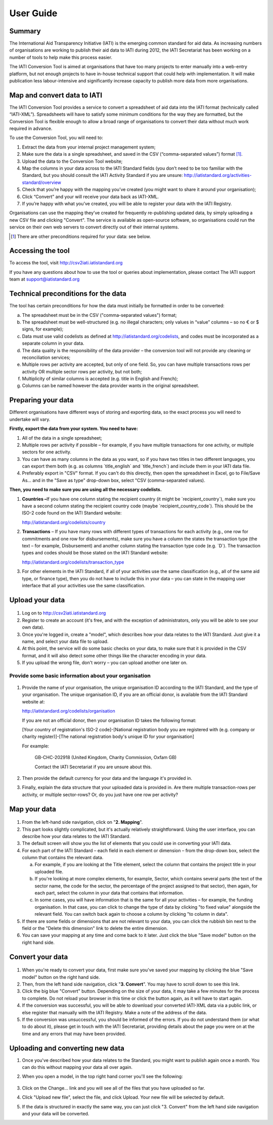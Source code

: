 User Guide
==========

Summary
-------

The International Aid Transparency Initiative (IATI) is the emerging
common standard for aid data. As increasing numbers of organisations are
working to publish their aid data to IATI during 2012, the IATI
Secretariat has been working on a number of tools to help make this
process easier.

The IATI Conversion Tool is aimed at organisations that have too many
projects to enter manually into a web-entry platform, but not enough
projects to have in-house technical support that could help with
implementation. It will make publication less labour-intensive and
significantly increase capacity to publish more data from more
organisations.

Map and convert data to IATI
----------------------------

The IATI Conversion Tool provides a service to convert a spreadsheet of
aid data into the IATI format (technically called “IATI-XML”).
Spreadsheets will have to satisfy some minimum conditions for the way
they are formatted, but the Conversion Tool is flexible enough to allow
a broad range of organisations to convert their data without much work
required in advance.

To use the Conversion Tool, you will need to:

#. Extract the data from your internal project management system;

#. Make sure the data is a single spreadsheet, and saved in the CSV
   (“comma-separated values”) format [#]_.

#. Upload the data to the Conversion Tool website;

#. Map the columns in your data across to the IATI Standard fields (you
   don’t need to be too familiar with the Standard, but you should
   consult the IATI Activity Standard if you are unsure:
   http://iatistandard.org/activities-standard/overview

#. Check that you’re happy with the mapping you’ve created (you might
   want to share it around your organisation);

#. Click “Convert” and your will receive your data back as IATI-XML.

#. If you’re happy with what you’ve created, you will be able to
   register your data with the IATI Registry.

Organisations can use the mapping they’ve created for frequently
re-publishing updated data, by simply uploading a new CSV file and
clicking "Convert". The service is available as open-source software, so
organisations could run the service on their own web servers to convert
directly out of their internal systems.

.. [#] There are other preconditions required for your data: see below.

Accessing the tool
------------------

To access the tool, visit http://csv2iati.iatistandard.org

If you have any questions about how to use the tool or queries about
implementation, please contact The IATI support team at
support@iatistandard.org

Technical preconditions for the data
------------------------------------

The tool has certain preconditions for how the data must initially be
formatted in order to be converted:

a. The spreadsheet must be in the CSV ("comma-separated values") format;

#. The spreadsheet must be well-structured (e.g. no illegal characters;
   only values in “value” columns – so no € or $ signs, for example);

#. Data must use valid codelists as defined at
   http://iatistandard.org/codelists, and codes must be incorporated as
   a separate column in your data.

#. The data quality is the responsibility of the data provider – the
   conversion tool will not provide any cleaning or reconciliation
   services;

#. Multiple rows per activity are accepted, but only of one field. So,
   you can have multiple transactions rows per activity OR multiple
   sector rows per activity, but not both;

#. Multiplicity of similar columns is accepted (e.g. title in English
   and French);

#. Columns can be named however the data provider wants in the original
   spreadsheet.

Preparing your data
-------------------

Different organisations have different ways of storing and exporting
data, so the exact process you will need to undertake will vary.

**Firstly, export the data from your system. You need to have:**

#. All of the data in a single spreadsheet;

#. Multiple rows per activity if possible – for example, if you have
   multiple transactions for one activity, or multiple sectors for one
   activity.

#. You can have as many columns in the data as you want, so if you have
   two titles in two different languages, you can export them both (e.g.
   as columns \`title\_english\` and \`title\_french\`) and include them
   in your IATI data file.

#. Preferably export in "CSV" format. If you can't do this directly,
   then open the spreadsheet in Excel, go to File/Save As... and in the
   "Save as type" drop-down box, select "CSV (comma-separated values).

**Then, you need to make sure you are using all the necessary
codelists.**

#. **Countries –**\ If you have one column stating the recipient country
   (it might be \`recipient\_country\`), make sure you have a second
   column stating the recipient country code (maybe
   \`recipient\_country\_code\`). This should be the ISO-2 code found on
   the IATI Standard website:

   http://iatistandard.org/codelists/country

#. **Transactions** – If you have many rows with different types of
   transactions for each activity (e.g., one row for commitments and one
   row for disbursements), make sure you have a column the states the
   transaction type (the text – for example, Disbursement) and another
   column stating the transaction type code (e.g. \`D\`). The
   transaction types and codes should be those stated on the IATI
   Standard website:

   http://iatistandard.org/codelists/transaction_type

#. For other elements in the IATI Standard, if all of your activities
   use the same classification (e.g., all of the same aid type, or
   finance type), then you do not have to include this in your data –
   you can state in the mapping user interface that all your activities
   use the same classification.

Upload your data
----------------

.. figure:: iati_conversion_tool_html_3a78efda.png
   :scale: 50

#. Log on to http://csv2iati.iatistandard.org

#. Register to create an account (it's free, and with the exception of
   administrators, only you will be able to see your own data).

#. Once you're logged in, create a "model", which describes how your
   data relates to the IATI Standard. Just give it a name, and select
   your data file to upload.

#. At this point, the service will do some basic checks on your data, to
   make sure that it is provided in the CSV format, and it will also
   detect some other things like the character encoding in your data.

#. If you upload the wrong file, don't worry – you can upload another
   one later on.

Provide some basic information about your organisation
......................................................

.. figure:: iati_conversion_tool_html_7f330693.png
   :scale: 50

#.  Provide the name of your organisation, the unique organisation ID
    according to the IATI Standard, and the type of your organisation.
    The unique organisation ID, if you are an official donor, is
    available from the IATI Standard website at:

    http://iatistandard.org/codelists/organisation

    If you are not an official donor, then your organisation ID takes the
    following format:

    [Your country of registration's ISO-2 code]-[National registration body
    you are registered with (e.g. company or charity register)]-[The
    national registration body's unique ID for your organisation]

    For example:

        GB-CHC-202918 (United Kingdom, Charity Commission, Oxfam GB)

        Contact the IATI Secretariat if you are unsure about this.

#. Then provide the default currency for your data and the language it's
   provided in.

#. Finally, explain the data structure that your uploaded data is
   provided in. Are there multiple transaction-rows per activity, or
   multiple sector-rows? Or, do you just have one row per activity?

Map your data
-------------

.. figure:: iati_conversion_tool_html_13e89131.png
   :scale: 50

#. From the left-hand side navigation, click on "**2. Mapping**\ ".

#. This part looks slightly complicated, but it's actually relatively
   straightforward. Using the user interface, you can describe how your
   data relates to the IATI Standard.

#. The default screen will show you the list of elements that you could
   use in converting your IATI data.

#. For each part of the IATI Standard – each field in each element or
   dimension – from the drop-down box, select the column that contains
   the relevant data.

   a. For example, if you are looking at the Title element, select the
      column that contains the project title in your uploaded file.

   #. If you're looking at more complex elements, for example, Sector,
      which contains several parts (the text of the sector name, the
      code for the sector, the percentage of the project assigned to
      that sector), then again, for each part, select the column in your
      data that contains that information.

   #. In some cases, you will have information that is the same for all
      your activities – for example, the funding organisation. In that
      case, you can click to change the type of data by clicking "to
      fixed value" alongside the relevant field. You can switch back
      again to choose a column by clicking "to column in data".

#. If there are some fields or dimensions that are not relevant to your
   data, you can click the rubbish bin next to the field or the "Delete
   this dimension" link to delete the entire dimension.

#. You can save your mapping at any time and come back to it later. Just
   click the blue "Save model" button on the right hand side.

Convert your data
-----------------

.. figure:: iati_conversion_tool_html_d72c78fe.png
   :scale: 50

#. When you're ready to convert your data, first make sure you've saved
   your mapping by clicking the blue "Save model" button on the right
   hand side.

#. Then, from the left hand side navigation, click "**3. Convert**\ ".
   You may have to scroll down to see this link.

#. Click the big blue "Convert" button. Depending on the size of your
   data, it may take a few minutes for the process to complete. Do not
   reload your browser in this time or click the button again, as it
   will have to start again.

#. If the conversion was successful, you will be able to download your
   converted IATI-XML data via a public link, or else register that
   manually with the IATI Registry. Make a note of the address of the
   data.

#. If the conversion was unsuccessful, you should be informed of the
   errors. If you do not understand them (or what to do about it),
   please get in touch with the IATI Secretariat, providing details
   about the page you were on at the time and any errors that may have
   been provided.

Uploading and converting new data
---------------------------------

#. Once you've described how your data relates to the Standard, you
   might want to publish again once a month. You can do this without
   mapping your data all over again.

#. When you open a model, in the top right hand corner you'll see the
   following:

   .. figure:: iati_conversion_tool_html_50a4edec.png
      :alt: 

#. Click on the Change... link and you will see all of the files that
   you have uploaded so far.

#. Click "Upload new file", select the file, and click Upload. Your new
   file will be selected by default.

#. If the data is structured in exactly the same way, you can just click
   "3. Convert" from the left hand side navigation and your data will be
   converted.

